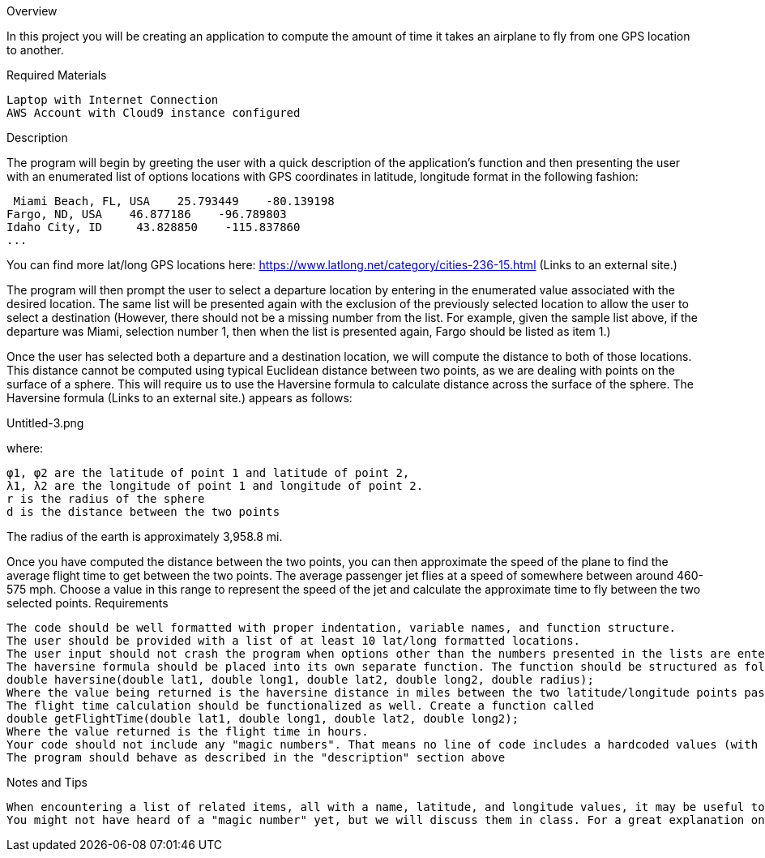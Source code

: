 Overview

In this project you will be creating an application to compute the amount of time it takes an airplane to fly from one GPS location to another. 

Required Materials

    Laptop with Internet Connection
    AWS Account with Cloud9 instance configured

Description

The program will begin by greeting the user with a quick description of the application's function and then presenting the user with an enumerated list of options locations with GPS coordinates in latitude, longitude format in the following fashion:

     Miami Beach, FL, USA    25.793449    -80.139198
    Fargo, ND, USA    46.877186    -96.789803
    Idaho City, ID     43.828850    -115.837860
    ... 

You can find more lat/long GPS locations here: https://www.latlong.net/category/cities-236-15.html (Links to an external site.)

The program will then prompt the user to select a departure location by entering in the enumerated value associated with the desired location. The same list will be presented again with the exclusion of the previously selected location to allow the user to select a destination (However, there should not be a missing number from the list. For example, given the sample list above, if the departure was Miami, selection number 1, then when the list is presented again, Fargo should be listed as item 1.)

Once the user has selected both a departure and a destination location, we will compute the distance to both of those locations. This distance cannot be computed using typical Euclidean distance between two points, as we are dealing with points on the surface of a sphere. This will require us to use the Haversine formula to calculate distance across the surface of the sphere. The Haversine formula (Links to an external site.) appears as follows:

Untitled-3.png

where:

    φ1, φ2 are the latitude of point 1 and latitude of point 2,
    λ1, λ2 are the longitude of point 1 and longitude of point 2.
    r is the radius of the sphere
    d is the distance between the two points

The radius of the earth is approximately 3,958.8 mi.

Once you have computed the distance between the two points, you can then approximate the speed of the plane to find the average flight time to get between the two points. The average passenger jet flies at a speed of somewhere between around 460-575 mph. Choose a value in this range to represent the speed of the jet and calculate the approximate time to fly between the two selected points.
Requirements

    The code should be well formatted with proper indentation, variable names, and function structure.
    The user should be provided with a list of at least 10 lat/long formatted locations.
    The user input should not crash the program when options other than the numbers presented in the lists are entered. Instead, the user should be prompted to choose again from the selection.
    The haversine formula should be placed into its own separate function. The function should be structured as follows:
    double haversine(double lat1, double long1, double lat2, double long2, double radius);
    Where the value being returned is the haversine distance in miles between the two latitude/longitude points passed to the function (lat1/long1, lat2,long2).
    The flight time calculation should be functionalized as well. Create a function called
    double getFlightTime(double lat1, double long1, double lat2, double long2);
    Where the value returned is the flight time in hours.
    Your code should not include any "magic numbers". That means no line of code includes a hardcoded values (with the exception of the 1's and 2's in the haversine formula). Any numbers used in your calculations should be associated with a const variable or a #define macro.
    The program should behave as described in the "description" section above

Notes and Tips

    When encountering a list of related items, all with a name, latitude, and longitude values, it may be useful to use multiple arrays or vectors to handle this. So, consider making a separate array for names, latitude values, and longitude values, but keep all the data unified over a single index. For example, index 0 will contain "Miami" in the names list, "25.793449" in the latitude list, and "-80.139198" in the longitude list. (There are much better ways to handle this, but you will learn about that later in this course)
    You might not have heard of a "magic number" yet, but we will discuss them in class. For a great explanation on what they are and how to deal with them in C++, check out this article (Links to an external site.). 

